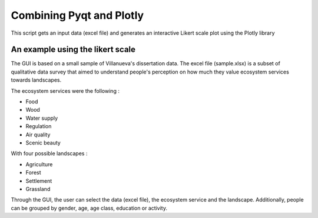 ==========================
Combining Pyqt and Plotly
==========================

This script gets an input data (excel file) and generates an
interactive Likert scale plot using the Plotly library

An example using the likert scale
----------------------------------

The GUI is based on a small sample of Villanueva's dissertation data.
The excel file (sample.xlsx) is a subset of qualitative data survey that aimed to understand people's perception on
how much they value ecosystem services towards landscapes.

The ecosystem services were the following :

- Food
- Wood
- Water supply
- Regulation
- Air quality
- Scenic beauty

With four possible landscapes :

- Agriculture
- Forest
- Settlement
- Grassland

Through the GUI, the user can select the data (excel file), the ecosystem service and the landscape. Additionally,
people can be grouped by gender, age, age class, education or activity.